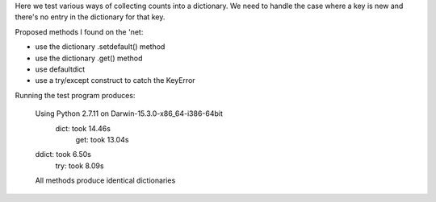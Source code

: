 Here we test various ways of collecting counts into a dictionary.
We need to handle the case where a key is new and there's no entry
in the dictionary for that key.

Proposed methods I found on the 'net:

* use the dictionary .setdefault() method
* use the dictionary .get() method
* use defaultdict
* use a try/except construct to catch the KeyError

Running the test program produces:

    Using Python 2.7.11 on Darwin-15.3.0-x86_64-i386-64bit
     dict: took 14.46s
      get: took 13.04s
    ddict: took 6.50s
      try: took 8.09s
    All methods produce identical dictionaries
